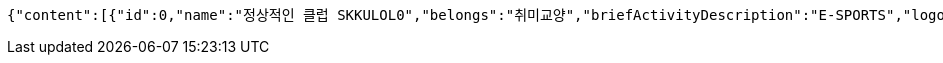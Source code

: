 [source,json,options="nowrap"]
----
{"content":[{"id":0,"name":"정상적인 클럽 SKKULOL0","belongs":"취미교양","briefActivityDescription":"E-SPORTS","logo":{"id":0,"fileName":"logoOriginal0.png","bytes":"logoBytes"}},{"id":1,"name":"정상적인 클럽 SKKULOL1","belongs":"취미교양","briefActivityDescription":"E-SPORTS","logo":{"id":1,"fileName":"logoOriginal1.png","bytes":"logoBytes"}},{"id":2,"name":"정상적인 클럽 SKKULOL2","belongs":"취미교양","briefActivityDescription":"E-SPORTS","logo":{"id":2,"fileName":"logoOriginal2.png","bytes":"logoBytes"}},{"id":3,"name":"정상적인 클럽 SKKULOL3","belongs":"취미교양","briefActivityDescription":"E-SPORTS","logo":{"id":3,"fileName":"logoOriginal3.png","bytes":"logoBytes"}},{"id":4,"name":"정상적인 클럽 SKKULOL4","belongs":"취미교양","briefActivityDescription":"E-SPORTS","logo":{"id":4,"fileName":"logoOriginal4.png","bytes":"logoBytes"}},{"id":5,"name":"정상적인 클럽 SKKULOL5","belongs":"취미교양","briefActivityDescription":"E-SPORTS","logo":{"id":5,"fileName":"logoOriginal5.png","bytes":"logoBytes"}},{"id":6,"name":"정상적인 클럽 SKKULOL6","belongs":"취미교양","briefActivityDescription":"E-SPORTS","logo":{"id":6,"fileName":"logoOriginal6.png","bytes":"logoBytes"}},{"id":7,"name":"정상적인 클럽 SKKULOL7","belongs":"취미교양","briefActivityDescription":"E-SPORTS","logo":{"id":7,"fileName":"logoOriginal7.png","bytes":"logoBytes"}},{"id":8,"name":"정상적인 클럽 SKKULOL8","belongs":"취미교양","briefActivityDescription":"E-SPORTS","logo":{"id":8,"fileName":"logoOriginal8.png","bytes":"logoBytes"}},{"id":9,"name":"정상적인 클럽 SKKULOL9","belongs":"취미교양","briefActivityDescription":"E-SPORTS","logo":{"id":9,"fileName":"logoOriginal9.png","bytes":"logoBytes"}}],"pageable":{"sort":{"empty":false,"unsorted":false,"sorted":true},"offset":0,"pageSize":5,"pageNumber":0,"paged":true,"unpaged":false},"totalElements":10,"totalPages":2,"last":false,"size":5,"number":0,"sort":{"empty":false,"unsorted":false,"sorted":true},"first":true,"numberOfElements":10,"empty":false}
----